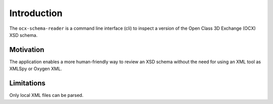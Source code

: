 Introduction
============

The ``ocx-schema-reader`` is a command line interface (cli) to inspect a version of the Open Class 3D Exchange (OCX) XSD schema.

Motivation
**********

The application enables a more human-friendly way to review an XSD schema without the need for using an XML tool as XMLSpy or Oxygen XML.


Limitations
***********

Only local XML files can be parsed.